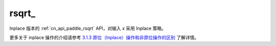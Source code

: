 .. _cn_api_paddle_rsqrt_:

rsqrt\_
-------------------------------

.. py:function:: paddle.rsqrt_(x, name=None)

Inplace 版本的 :ref:`cn_api_paddle_rsqrt` API，对输入 `x` 采用 Inplace 策略。

更多关于 inplace 操作的介绍请参考 `3.1.3 原位（Inplace）操作和非原位操作的区别`_ 了解详情。

.. _3.1.3 原位（Inplace）操作和非原位操作的区别: https://www.paddlepaddle.org.cn/documentation/docs/zh/develop/guides/beginner/tensor_cn.html#id3
